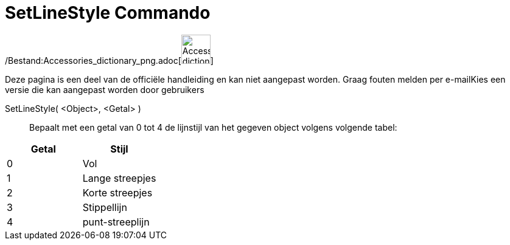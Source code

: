 = SetLineStyle Commando
:page-en: commands/SetLineStyle_Command
ifdef::env-github[:imagesdir: /nl/modules/ROOT/assets/images]

/Bestand:Accessories_dictionary_png.adoc[image:48px-Accessories_dictionary.png[Accessories
dictionary.png,width=48,height=48]]

Deze pagina is een deel van de officiële handleiding en kan niet aangepast worden. Graag fouten melden per
e-mail[.mw-selflink .selflink]##Kies een versie die kan aangepast worden door gebruikers##

SetLineStyle( <Object>, <Getal> )::
  Bepaalt met een getal van 0 tot 4 de lijnstijl van het gegeven object volgens volgende tabel:

[cols=",",options="header",]
|===
|Getal |Stijl
|0 |Vol
|1 |Lange streepjes
|2 |Korte streepjes
|3 |Stippellijn
|4 |punt-streeplijn
|===
